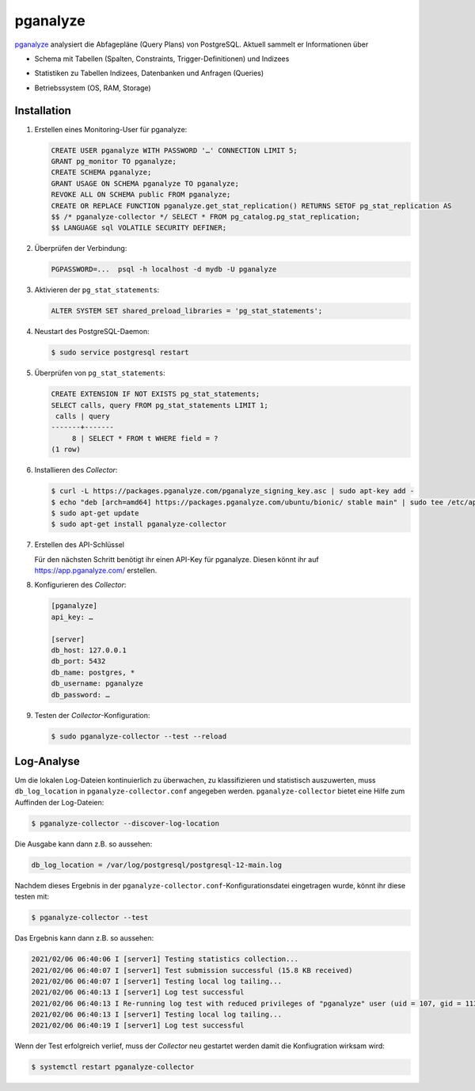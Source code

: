 pganalyze
=========

`pganalyze <https://pganalyze.com/>`_ analysiert die Abfagepläne (Query Plans)
von PostgreSQL. Aktuell sammelt er Informationen über

* Schema mit Tabellen (Spalten, Constraints, Trigger-Definitionen) und Indizees
* Statistiken zu Tabellen Indizees, Datenbanken und Anfragen (Queries)
* Betriebssystem (OS, RAM, Storage)

   .. seealso::
      * `GitHub <https://github.com/pganalyze/collector>`_
      * `Dokumentation <https://pganalyze.com/docs>`_

Installation
------------

#. Erstellen eines Monitoring-User für pganalyze:

   .. code-block:: postgresql

    CREATE USER pganalyze WITH PASSWORD '…' CONNECTION LIMIT 5;
    GRANT pg_monitor TO pganalyze;
    CREATE SCHEMA pganalyze;
    GRANT USAGE ON SCHEMA pganalyze TO pganalyze;
    REVOKE ALL ON SCHEMA public FROM pganalyze;
    CREATE OR REPLACE FUNCTION pganalyze.get_stat_replication() RETURNS SETOF pg_stat_replication AS
    $$ /* pganalyze-collector */ SELECT * FROM pg_catalog.pg_stat_replication;
    $$ LANGUAGE sql VOLATILE SECURITY DEFINER;

#. Überprüfen der Verbindung:

   .. code-block:: postgresql

    PGPASSWORD=...  psql -h localhost -d mydb -U pganalyze

#. Aktivieren der ``pg_stat_statements``:

   .. code-block:: postgresql

    ALTER SYSTEM SET shared_preload_libraries = 'pg_stat_statements';

#. Neustart des PostgreSQL-Daemon:

   .. code-block:: console

    $ sudo service postgresql restart

#. Überprüfen von ``pg_stat_statements``:

   .. code-block:: postgresql

    CREATE EXTENSION IF NOT EXISTS pg_stat_statements;
    SELECT calls, query FROM pg_stat_statements LIMIT 1;
     calls | query
    -------+-------
         8 | SELECT * FROM t WHERE field = ?
    (1 row)

#. Installieren des *Collector*:

   .. code-block:: console

    $ curl -L https://packages.pganalyze.com/pganalyze_signing_key.asc | sudo apt-key add -
    $ echo "deb [arch=amd64] https://packages.pganalyze.com/ubuntu/bionic/ stable main" | sudo tee /etc/apt/sources.list.d/pganalyze_collector.list
    $ sudo apt-get update
    $ sudo apt-get install pganalyze-collector

#. Erstellen des API-Schlüssel

   Für den nächsten Schritt benötigt ihr einen API-Key für pganalyze. Diesen könnt
   ihr auf https://app.pganalyze.com/ erstellen.

#. Konfigurieren des  *Collector*:

   .. code-block:: ini

    [pganalyze]
    api_key: …

    [server]
    db_host: 127.0.0.1
    db_port: 5432
    db_name: postgres, *
    db_username: pganalyze
    db_password: …

#. Testen der *Collector*-Konfiguration:

   .. code-block:: console

    $ sudo pganalyze-collector --test --reload

.. seealso::
   * `Installation Guide <https://pganalyze.com/docs/install/self_managed/01_create_monitoring_user>`_

Log-Analyse
-----------

Um die lokalen Log-Dateien kontinuierlich zu überwachen, zu klassifizieren und
statistisch auszuwerten, muss ``db_log_location`` in
``pganalyze-collector.conf`` angegeben werden. ``pganalyze-collector`` bietet
eine Hilfe zum Auffinden der Log-Dateien:

.. code-block:: console

    $ pganalyze-collector --discover-log-location

Die Ausgabe kann dann z.B. so aussehen:

.. code-block:: console

    db_log_location = /var/log/postgresql/postgresql-12-main.log

Nachdem dieses Ergebnis in der ``pganalyze-collector.conf``-Konfigurationsdatei
eingetragen wurde, könnt ihr diese testen mit:

.. code-block:: console

    $ pganalyze-collector --test

Das Ergebnis kann dann z.B. so aussehen:

.. code-block:: console

    2021/02/06 06:40:06 I [server1] Testing statistics collection...
    2021/02/06 06:40:07 I [server1] Test submission successful (15.8 KB received)
    2021/02/06 06:40:07 I [server1] Testing local log tailing...
    2021/02/06 06:40:13 I [server1] Log test successful
    2021/02/06 06:40:13 I Re-running log test with reduced privileges of "pganalyze" user (uid = 107, gid = 113)
    2021/02/06 06:40:13 I [server1] Testing local log tailing...
    2021/02/06 06:40:19 I [server1] Log test successful

Wenn der Test erfolgreich verlief, muss der *Collector* neu gestartet werden
damit die Konfiugration wirksam wird:

.. code-block:: console

    $ systemctl restart pganalyze-collector
